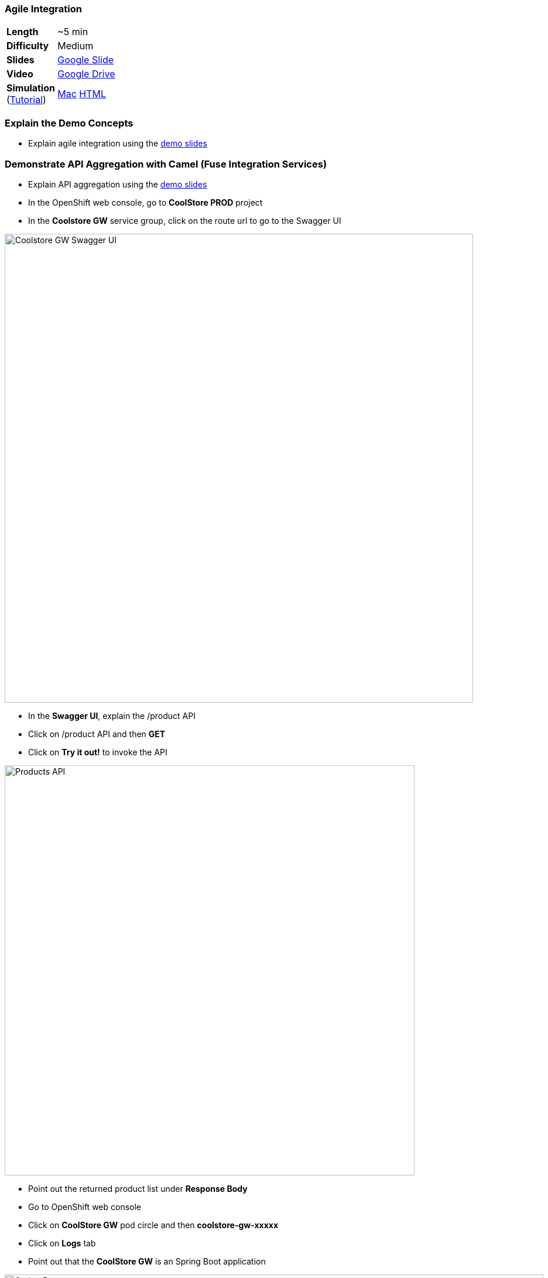 ### Agile Integration

[cols="1d,7v", width="80%"]
|===
|*Length*|~5 min
|*Difficulty*|Medium
|*Slides*|https://docs.google.com/presentation/d/1bt4k9yB0wDOj0d5WzDCWqftPxIizQ7f5S15LysEGFyQ/edit#slide=id.g1b64d8284a_0_5[Google Slide]
|*Video*|https://drive.google.com/open?id=0B630TpgzAhO_a3MzanhwUl9aWkE[Google Drive]
|*Simulation*  
(https://drive.google.com/open?id=0B630TpgzAhO_eERmS2lJcDM2OVU[Tutorial]) |https://drive.google.com/open?id=0B630TpgzAhO_cFBpTU4wNjVQcGM[Mac]  
https://drive.google.com/open?id=0B630TpgzAhO_dXVMSVNIVWpvSkk[HTML]
|===

### Explain the Demo Concepts
* Explain agile integration using the
https://docs.google.com/presentation/d/1bt4k9yB0wDOj0d5WzDCWqftPxIizQ7f5S15LysEGFyQ/edit#slide=id.g1b64d8284a_0_5[demo slides]

### Demonstrate API Aggregation with Camel (Fuse Integration Services)

* Explain API aggregation using the
https://docs.google.com/presentation/d/1bt4k9yB0wDOj0d5WzDCWqftPxIizQ7f5S15LysEGFyQ/edit#slide=id.g1b64d8284a_0_5[demo
slides]
* In the OpenShift web console, go to *CoolStore PROD* project
* In the *Coolstore GW* service group, click on the route url to go to the Swagger UI

image::demos/msa-int-swagger-ui.png[Coolstore GW Swagger UI,width=800,align=center]

* In the *Swagger UI*, explain the +/product+ API
* Click on +/product+ API and then *GET*
* Click on *Try it out!* to invoke the API

image::demos/msa-int-swagger-api.png[Products API,width=700,align=center]

* Point out the returned product list under *Response Body*
* Go to OpenShift web console
* Click on *CoolStore GW* pod circle and then *coolstore-gw-xxxxx*
* Click on *Logs* tab
* Point out that the *CoolStore GW* is an Spring Boot application

image::demos/msa-int-springboot-logs.png[Spring Boot,width=920,align=center]

* Click on *Details* tab
* Click on *Open Java Console*

image::demos/msa-int-java-console.png[Java Console,width=920,align=center]

* Explain the list of routes briefly in the left sidebar
* Click on *Route Diagram* tab
* Explain the routes briefly and point out the route structures and message counts

image::demos/msa-int-camel-routes.png[Camel Routes,width=920,align=center]
